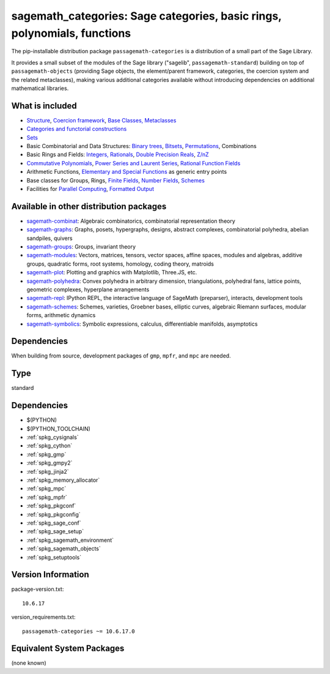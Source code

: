 .. _spkg_sagemath_categories:

=================================================================================================
sagemath_categories: Sage categories, basic rings, polynomials, functions
=================================================================================================


The pip-installable distribution package ``passagemath-categories`` is a
distribution of a small part of the Sage Library.

It provides a small subset of the modules of the Sage library
("sagelib", ``passagemath-standard``) building on top of ``passagemath-objects``
(providing Sage objects, the element/parent framework, categories, the coercion
system and the related metaclasses), making various additional categories
available without introducing dependencies on additional mathematical
libraries.


What is included
----------------

* `Structure <https://passagemath.org/docs/latest/html/en/reference/structure/index.html>`_, `Coercion framework <https://passagemath.org/docs/latest/html/en/reference/coercion/index.html>`_, `Base Classes, Metaclasses <https://passagemath.org/docs/latest/html/en/reference/misc/index.html#special-base-classes-decorators-etc>`_

* `Categories and functorial constructions <https://passagemath.org/docs/latest/html/en/reference/categories/index.html>`_

* `Sets <https://passagemath.org/docs/latest/html/en/reference/sets/index.html>`_

* Basic Combinatorial and Data Structures: `Binary trees <https://passagemath.org/docs/latest/html/en/reference/data_structures/sage/misc/binary_tree.html>`_, `Bitsets <https://passagemath.org/docs/latest/html/en/reference/data_structures/sage/data_structures/bitset.html>`_, `Permutations <https://passagemath.org/docs/latest/html/en/reference/combinat/sage/combinat/permutation.html>`_, Combinations

* Basic Rings and Fields: `Integers, Rationals <https://passagemath.org/docs/latest/html/en/reference/rings_standard/index.html>`_, `Double Precision Reals <https://passagemath.org/docs/latest/html/en/reference/rings_numerical/sage/rings/real_double.html>`_, `Z/nZ <https://passagemath.org/docs/latest/html/en/reference/finite_rings/sage/rings/finite_rings/integer_mod_ring.html>`_

* `Commutative Polynomials <https://passagemath.org/docs/latest/html/en/reference/polynomial_rings/index.html>`_, `Power Series and Laurent Series <https://passagemath.org/docs/latest/html/en/reference/power_series/index.html>`_, `Rational Function Fields <https://passagemath.org/docs/latest/html/en/reference/function_fields/index.html>`_

* Arithmetic Functions, `Elementary and Special Functions <https://passagemath.org/docs/latest/html/en/reference/functions/index.html>`_ as generic entry points

* Base classes for Groups, Rings, `Finite Fields <https://passagemath.org/docs/latest/html/en/reference/finite_rings/sage/rings/finite_rings/finite_field_constructor.html>`_, `Number Fields <https://passagemath.org/docs/latest/html/en/reference/number_fields/sage/rings/number_field/number_field_base.html>`_, `Schemes <https://passagemath.org/docs/latest/html/en/reference/schemes/index.html>`_

* Facilities for `Parallel Computing <https://passagemath.org/docs/latest/html/en/reference/parallel/index.html>`_, `Formatted Output <https://passagemath.org/docs/latest/html/en/reference/misc/index.html#formatted-output>`_

Available in other distribution packages
-----------------------------------------------

* `sagemath-combinat <https://pypi.org/project/sagemath-combinat>`_:
  Algebraic combinatorics, combinatorial representation theory

* `sagemath-graphs <https://pypi.org/project/sagemath-graphs>`_:
  Graphs, posets, hypergraphs, designs, abstract complexes, combinatorial polyhedra, abelian sandpiles, quivers

* `sagemath-groups <https://pypi.org/project/sagemath-groups>`_:
  Groups, invariant theory

* `sagemath-modules <https://pypi.org/project/sagemath-modules>`_:
  Vectors, matrices, tensors, vector spaces, affine spaces,
  modules and algebras, additive groups, quadratic forms, root systems, homology, coding theory, matroids

* `sagemath-plot <https://pypi.org/project/sagemath-plot>`_:
  Plotting and graphics with Matplotlib, Three.JS, etc.

* `sagemath-polyhedra <https://pypi.org/project/sagemath-polyhedra>`_:
  Convex polyhedra in arbitrary dimension, triangulations, polyhedral fans, lattice points, geometric complexes, hyperplane arrangements

* `sagemath-repl <https://pypi.org/project/sagemath-repl>`_:
  IPython REPL, the interactive language of SageMath (preparser), interacts, development tools

* `sagemath-schemes <https://pypi.org/project/sagemath-schemes>`_:
  Schemes, varieties, Groebner bases, elliptic curves, algebraic Riemann surfaces, modular forms, arithmetic dynamics

* `sagemath-symbolics <https://pypi.org/project/sagemath-symbolics>`_:
  Symbolic expressions, calculus, differentiable manifolds, asymptotics


Dependencies
------------

When building from source, development packages of ``gmp``, ``mpfr``, and ``mpc`` are needed.


Type
----

standard


Dependencies
------------

- $(PYTHON)
- $(PYTHON_TOOLCHAIN)
- :ref:`spkg_cysignals`
- :ref:`spkg_cython`
- :ref:`spkg_gmp`
- :ref:`spkg_gmpy2`
- :ref:`spkg_jinja2`
- :ref:`spkg_memory_allocator`
- :ref:`spkg_mpc`
- :ref:`spkg_mpfr`
- :ref:`spkg_pkgconf`
- :ref:`spkg_pkgconfig`
- :ref:`spkg_sage_conf`
- :ref:`spkg_sage_setup`
- :ref:`spkg_sagemath_environment`
- :ref:`spkg_sagemath_objects`
- :ref:`spkg_setuptools`

Version Information
-------------------

package-version.txt::

    10.6.17

version_requirements.txt::

    passagemath-categories ~= 10.6.17.0

Equivalent System Packages
--------------------------

(none known)
